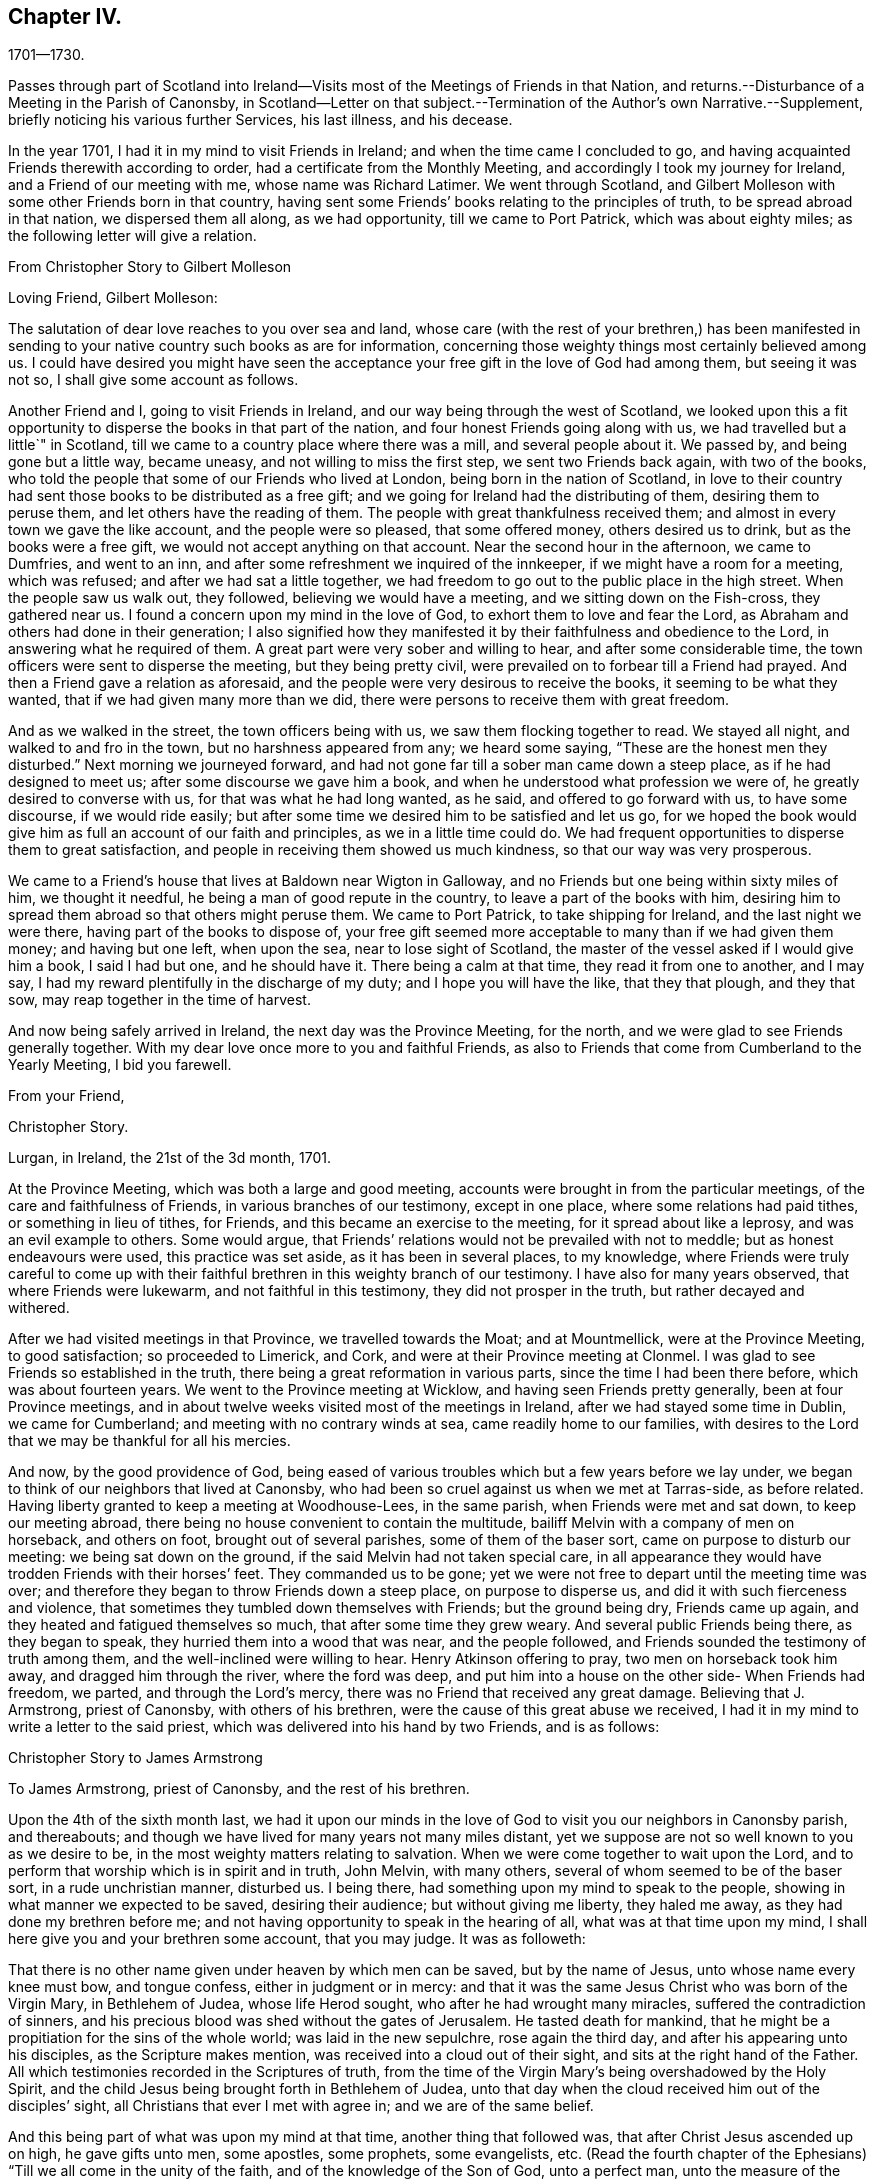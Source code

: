 == Chapter IV.

1701--1730.

Passes through part of Scotland into Ireland--Visits
most of the Meetings of Friends in that Nation,
and returns.--Disturbance of a Meeting in the Parish of Canonsby,
in Scotland--Letter on that subject.--Termination of the Author`'s own Narrative.--Supplement,
briefly noticing his various further Services, his last illness, and his decease.

In the year 1701, I had it in my mind to visit Friends in Ireland;
and when the time came I concluded to go,
and having acquainted Friends therewith according to order,
had a certificate from the Monthly Meeting,
and accordingly I took my journey for Ireland, and a Friend of our meeting with me,
whose name was Richard Latimer.
We went through Scotland,
and Gilbert Molleson with some other Friends born in that country,
having sent some Friends`' books relating to the principles of truth,
to be spread abroad in that nation, we dispersed them all along, as we had opportunity,
till we came to Port Patrick, which was about eighty miles;
as the following letter will give a relation.

From Christopher Story to Gilbert Molleson

Loving Friend, Gilbert Molleson:

The salutation of dear love reaches to you over sea and land,
whose care (with the rest of your brethren,) has been manifested
in sending to your native country such books as are for information,
concerning those weighty things most certainly believed among us.
I could have desired you might have seen the acceptance
your free gift in the love of God had among them,
but seeing it was not so, I shall give some account as follows.

Another Friend and I, going to visit Friends in Ireland,
and our way being through the west of Scotland,
we looked upon this a fit opportunity to disperse the books in that part of the nation,
and four honest Friends going along with us, we had travelled but a little`" in Scotland,
till we came to a country place where there was a mill, and several people about it.
We passed by, and being gone but a little way, became uneasy,
and not willing to miss the first step, we sent two Friends back again,
with two of the books, who told the people that some of our Friends who lived at London,
being born in the nation of Scotland,
in love to their country had sent those books to be distributed as a free gift;
and we going for Ireland had the distributing of them, desiring them to peruse them,
and let others have the reading of them.
The people with great thankfulness received them;
and almost in every town we gave the like account, and the people were so pleased,
that some offered money, others desired us to drink, but as the books were a free gift,
we would not accept anything on that account.
Near the second hour in the afternoon, we came to Dumfries, and went to an inn,
and after some refreshment we inquired of the innkeeper,
if we might have a room for a meeting, which was refused;
and after we had sat a little together,
we had freedom to go out to the public place in the high street.
When the people saw us walk out, they followed, believing we would have a meeting,
and we sitting down on the Fish-cross, they gathered near us.
I found a concern upon my mind in the love of God,
to exhort them to love and fear the Lord,
as Abraham and others had done in their generation;
I also signified how they manifested it by their faithfulness and obedience to the Lord,
in answering what he required of them.
A great part were very sober and willing to hear, and after some considerable time,
the town officers were sent to disperse the meeting, but they being pretty civil,
were prevailed on to forbear till a Friend had prayed.
And then a Friend gave a relation as aforesaid,
and the people were very desirous to receive the books,
it seeming to be what they wanted, that if we had given many more than we did,
there were persons to receive them with great freedom.

And as we walked in the street, the town officers being with us,
we saw them flocking together to read.
We stayed all night, and walked to and fro in the town,
but no harshness appeared from any; we heard some saying,
"`These are the honest men they disturbed.`"
Next morning we journeyed forward,
and had not gone far till a sober man came down a steep place,
as if he had designed to meet us; after some discourse we gave him a book,
and when he understood what profession we were of,
he greatly desired to converse with us, for that was what he had long wanted, as he said,
and offered to go forward with us, to have some discourse, if we would ride easily;
but after some time we desired him to be satisfied and let us go,
for we hoped the book would give him as full an account of our faith and principles,
as we in a little time could do.
We had frequent opportunities to disperse them to great satisfaction,
and people in receiving them showed us much kindness,
so that our way was very prosperous.

We came to a Friend`'s house that lives at Baldown near Wigton in Galloway,
and no Friends but one being within sixty miles of him, we thought it needful,
he being a man of good repute in the country, to leave a part of the books with him,
desiring him to spread them abroad so that others might peruse them.
We came to Port Patrick, to take shipping for Ireland, and the last night we were there,
having part of the books to dispose of,
your free gift seemed more acceptable to many than if we had given them money;
and having but one left, when upon the sea, near to lose sight of Scotland,
the master of the vessel asked if I would give him a book, I said I had but one,
and he should have it.
There being a calm at that time, they read it from one to another, and I may say,
I had my reward plentifully in the discharge of my duty;
and I hope you will have the like, that they that plough, and they that sow,
may reap together in the time of harvest.

And now being safely arrived in Ireland, the next day was the Province Meeting,
for the north, and we were glad to see Friends generally together.
With my dear love once more to you and faithful Friends,
as also to Friends that come from Cumberland to the Yearly Meeting, I bid you farewell.

From your Friend,

Christopher Story.

Lurgan, in Ireland, the 21st of the 3d month, 1701.

At the Province Meeting, which was both a large and good meeting,
accounts were brought in from the particular meetings,
of the care and faithfulness of Friends, in various branches of our testimony,
except in one place, where some relations had paid tithes,
or something in lieu of tithes, for Friends, and this became an exercise to the meeting,
for it spread about like a leprosy, and was an evil example to others.
Some would argue, that Friends`' relations would not be prevailed with not to meddle;
but as honest endeavours were used, this practice was set aside,
as it has been in several places, to my knowledge,
where Friends were truly careful to come up with their faithful
brethren in this weighty branch of our testimony.
I have also for many years observed, that where Friends were lukewarm,
and not faithful in this testimony, they did not prosper in the truth,
but rather decayed and withered.

After we had visited meetings in that Province, we travelled towards the Moat;
and at Mountmellick, were at the Province Meeting, to good satisfaction;
so proceeded to Limerick, and Cork, and were at their Province meeting at Clonmel.
I was glad to see Friends so established in the truth,
there being a great reformation in various parts, since the time I had been there before,
which was about fourteen years.
We went to the Province meeting at Wicklow, and having seen Friends pretty generally,
been at four Province meetings,
and in about twelve weeks visited most of the meetings in Ireland,
after we had stayed some time in Dublin, we came for Cumberland;
and meeting with no contrary winds at sea, came readily home to our families,
with desires to the Lord that we may be thankful for all his mercies.

And now, by the good providence of God,
being eased of various troubles which but a few years before we lay under,
we began to think of our neighbors that lived at Canonsby,
who had been so cruel against us when we met at Tarras-side, as before related.
Having liberty granted to keep a meeting at Woodhouse-Lees, in the same parish,
when Friends were met and sat down, to keep our meeting abroad,
there being no house convenient to contain the multitude,
bailiff Melvin with a company of men on horseback, and others on foot,
brought out of several parishes, some of them of the baser sort,
came on purpose to disturb our meeting: we being sat down on the ground,
if the said Melvin had not taken special care,
in all appearance they would have trodden Friends with their horses`' feet.
They commanded us to be gone;
yet we were not free to depart until the meeting time was over;
and therefore they began to throw Friends down a steep place, on purpose to disperse us,
and did it with such fierceness and violence,
that sometimes they tumbled down themselves with Friends; but the ground being dry,
Friends came up again, and they heated and fatigued themselves so much,
that after some time they grew weary.
And several public Friends being there, as they began to speak,
they hurried them into a wood that was near, and the people followed,
and Friends sounded the testimony of truth among them,
and the well-inclined were willing to hear.
Henry Atkinson offering to pray, two men on horseback took him away,
and dragged him through the river, where the ford was deep,
and put him into a house on the other side- When Friends had freedom, we parted,
and through the Lord`'s mercy, there was no Friend that received any great damage.
Believing that J. Armstrong, priest of Canonsby, with others of his brethren,
were the cause of this great abuse we received,
I had it in my mind to write a letter to the said priest,
which was delivered into his hand by two Friends, and is as follows:

Christopher Story to James Armstrong

To James Armstrong, priest of Canonsby, and the rest of his brethren.

Upon the 4th of the sixth month last,
we had it upon our minds in the love of God to visit you our neighbors in Canonsby parish,
and thereabouts; and though we have lived for many years not many miles distant,
yet we suppose are not so well known to you as we desire to be,
in the most weighty matters relating to salvation.
When we were come together to wait upon the Lord,
and to perform that worship which is in spirit and in truth, John Melvin,
with many others, several of whom seemed to be of the baser sort,
in a rude unchristian manner, disturbed us.
I being there, had something upon my mind to speak to the people,
showing in what manner we expected to be saved, desiring their audience;
but without giving me liberty, they haled me away,
as they had done my brethren before me;
and not having opportunity to speak in the hearing of all,
what was at that time upon my mind, I shall here give you and your brethren some account,
that you may judge.
It was as followeth:

That there is no other name given under heaven by which men can be saved,
but by the name of Jesus, unto whose name every knee must bow, and tongue confess,
either in judgment or in mercy:
and that it was the same Jesus Christ who was born of the Virgin Mary,
in Bethlehem of Judea, whose life Herod sought, who after he had wrought many miracles,
suffered the contradiction of sinners,
and his precious blood was shed without the gates of Jerusalem.
He tasted death for mankind,
that he might be a propitiation for the sins of the whole world;
was laid in the new sepulchre, rose again the third day,
and after his appearing unto his disciples, as the Scripture makes mention,
was received into a cloud out of their sight, and sits at the right hand of the Father.
All which testimonies recorded in the Scriptures of truth,
from the time of the Virgin Mary`'s being overshadowed by the Holy Spirit,
and the child Jesus being brought forth in Bethlehem of Judea,
unto that day when the cloud received him out of the disciples`' sight,
all Christians that ever I met with agree in; and we are of the same belief.

And this being part of what was upon my mind at that time,
another thing that followed was, that after Christ Jesus ascended up on high,
he gave gifts unto men, some apostles, some prophets, some evangelists, etc.
(Read the fourth chapter of the Ephesians) "`Till we all come in the unity of the faith,
and of the knowledge of the Son of God, unto a perfect man,
unto the measure of the stature of the fulness of Christ.`"
And the same apostle writing to the Corinthians in chapter twelfth,
concerning the diversities of gifts, but the same spirit; says,
that a "`Manifestation of the spirit is given to every man to profit withal;`"
and this makes good the words of our Lord and Savior to his disciples,
John xvi.
"`Nevertheless I tell you the truth; it is expedient for you that I go away;
for if I go not away, the Comforter will not come unto you: but if I depart,
I will send him unto you.
And when he is come, he will reprove the world of sin, and of righteousness,
and of judgment, and will guide you into all truth.`"
And seeing that which is to be known of God is manifested in man,
for God has showed it unto them, as in Rom. 1,
it is our message to you and all people wherever we come or go,
to direct all to the Spirit of truth that convinces of sin and leads into all truth.
And this is the word nigh "`even in your mouth and in your heart,`" Rom. 10,
which the apostle preached,
and that every one that has an ear might hear what the spirit says, is no new doctrine,
"`for as many as are led by the spirit of God, they are the sons of God;`" Rom. 8:14.
Why we should be reviled and abused for exhorting people that have believed in God,
and in Christ Jesus, to be led by the Holy Spirit of God,
that thereby they may work out their own salvation with fear and trembling, you judge.
Though we have been unchristianly treated by you, yet we do suppose you know us not,
and therefore we can pray and say in reality, "`Lord, forgive them,
for they know not what they do;`" for all that have
persecuted God`'s people in every age,
such was their blindness and hardness of heart, that they knew them not,
as they were really concerned on the Lord`'s account.

It would be too tedious to go back to the days of the patriarchs and prophets,
and speak of the blindness of the Sodomites, and the hard-heartedness of the Jews,
mentioned in the lamentation of our Lord and Savior over Jerusalem;
who killed the prophets, and stoned them that were sent unto them,
until the day of their visitation was over,
and the things belonging to their peace were hid from them.
When our Lord and Savior appeared in the prepared body to do the will of his Father,
as the prophets had prophesied of him;
though he wrought the works which no other could do,
yet how few were there that believed in him.
Neither did many of the learned Jews,
nor wise Scribes and Pharisees know him as he was the Lord of life and glory,
otherwise they would not have crucified him, and put him to open shame.
Neither did they know holy Stephen whom they ran upon, and stoned to death;
neither did Paul while he was Saul, though brought up at the feet of Gamaliel,
and exceeding many in learning and zeal, know the believers in Christ Jesus,
but had his commission from the high priests to bring them bound to Jerusalem;
and persecuted the true church with great severity,
until the Lord appeared unto him by the way, saying, "`Saul, Saul,
why do you persecute me?`"
And such was his ignorance when fear fell upon him, that he cried, "`Lord! who are you?`"
Not to speak particularly of the persecutions under the Roman emperors,
who knew not the Lord`'s people as they were truly his,
and so persecuted them as deluded and heretics;
but to come to the martyrs`' day and time,
who were persecuted by such as professed Christianity,
under the name of being guilty of heresy and delusion,
which they were never able to prove, and yet used all manner of severity against them,
which plainly shows they knew them not as they were the Lord`'s witnesses upon earth,
and counted worthy not only to believe, but also to suffer for his name`'s sake.
And to come a little nearer also, to the professors in New England,
which is scarcely an age past, who used such severity to our Friends there,
that they hanged three men and a woman, and others they whipped, and beat severely,
and some had their ears cut off,
whereas nothing was ever proved against them by the testimony of the Holy Scripture,
that will render them unsound either in faith or practice;
all which severity shows those professors in New
England to be of the same spirit that crucified Christ,
stoned Stephen, and murdered the martyrs.

And though a cloud of witnesses may be brought out
of the Holy Scriptures and church histories,
to prove that it was the birth born after the flesh
that persecuted the birth born after the spirit;
yet where do we read in the Gospel dispensation, that the true church, the bride,
the Lamb`'s wife, used violence to any people as you have done to us these two times.
And though this last time they were not so severe as before in beating us;
yet the like severity in throwing an innocent people over a brow,
as though they had been casting sheep into a water, not regarding old or young,
without any just occasion, has not been often known.
One in performing a religious duty, which is, to pray everywhere,
lifting up holy hands unto God, was violently pulled off his knees,
and dragged through the river where the ford was deepest;
and among those who were severe, there was your man the clerk, and schoolmaster,
(as people said,) which, if so, shows no good government in your family.

Now seeing it has been the advice of good men not to judge others before they hear them,
all that we desire of you is, to search us thoroughly both by word and writing;
and I do not doubt but when you come to know us as we are, you will be made to say,
as some of your brethren have been, who never came to be of our Society,
"`You are not such people as you are represented to be.`"

A few lines from you is desired,
hoping you will be charitable for the future concerning us.
To love enemies is an incumbent duty; and here we desire to remain.

By a lover of truth and righteousness,

Christopher Story.

The 26th of the sixth month, 1701, the foregoing paper was read publicly among them,
in the hearing of many, as I am informed, and after several consultations about it,
at last they concluded, that to answer by silence would be best.

Some time after, we had a meeting at the same place, and no disturbance;
they used their endeavours privately to persuade the people not to come to the meeting,
but as to words or writing were pretty quiet.

The End of the Author`'s Narrative.
